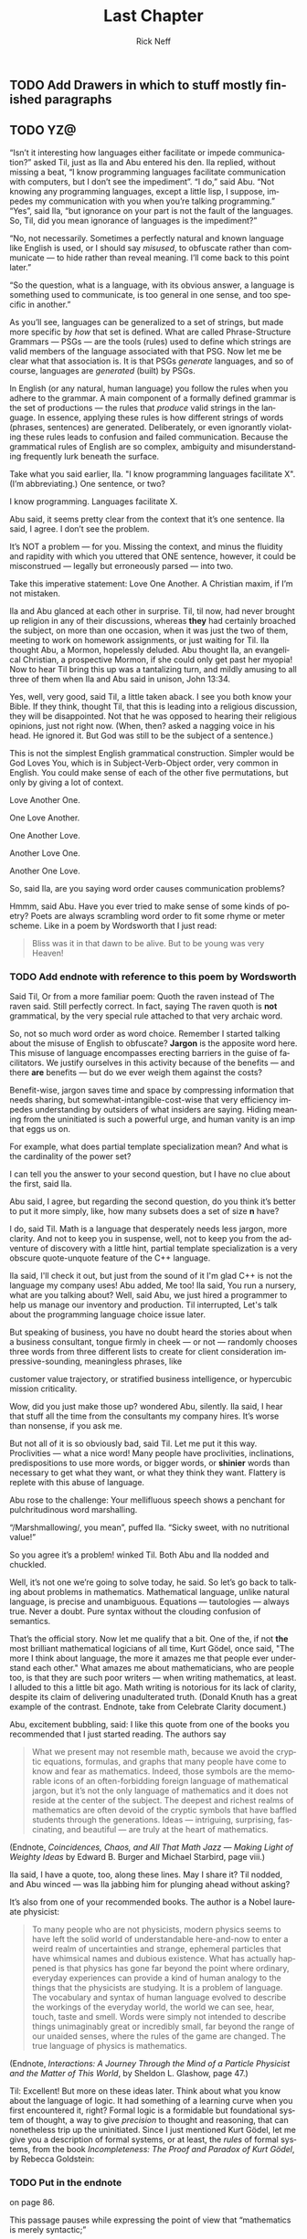 #+TITLE: Last Chapter
#+AUTHOR: Rick Neff
#+EMAIL: rick.neff@gmail.com
#+LANGUAGE: en
#+OPTIONS: H:4 num:t toc:t \n:nil @:t ::t |:t ^:t *:t TeX:t LaTeX:t
#+STARTUP: showeverything entitiespretty

** TODO Add Drawers in which to stuff mostly finished paragraphs
** TODO YZ@

  \ldquo{}Isn\rsquo{}t it interesting how languages either facilitate or impede
  communication?\rdquo asked Til, just as Ila and Abu entered his den. Ila replied,
  without missing a beat, \ldquo{}I know programming languages facilitate communication
  with computers, but I don\rsquo{}t see the impediment\rdquo{}. \ldquo{}I do,\rdquo said Abu. \ldquo{}Not
  knowing any programming languages, except a little lisp, I suppose, impedes my
  communication with you when you\rsquo{}re talking programming.\rdquo \ldquo{}Yes\rdquo, said Ila, \ldquo{}but
  ignorance on your part is not the fault of the languages. So, Til, did you
  mean ignorance of languages is the impediment?\rdquo

  \ldquo{}No, not necessarily. Sometimes a perfectly natural and known language like
  English is used, or I should say /misused/, to obfuscate rather than
  communicate --- to hide rather than reveal meaning. I\rsquo{}ll come back to this
  point later.\rdquo

  \ldquo{}So the question, what is a language, with its obvious answer, a language is
  something used to communicate, is too general in one sense, and too specific
  in another.\rdquo

  As you\rsquo{}ll see, languages can be generalized to a set of strings, but made more
  specific by /how/ that set is defined. What are called Phrase-Structure
  Grammars --- PSGs --- are the tools (rules) used to define which strings are
  valid members of the language associated with that PSG. Now let me be clear
  what that association is. It is that PSGs /generate/ languages, and so of
  course, languages are /generated/ (built) by PSGs.

  In English (or any natural, human language) you follow the rules when you
  adhere to the grammar. A main component of a formally defined grammar is the
  set of productions --- the rules that /produce/ valid strings in the language.
  In essence, applying these rules is how different strings of words (phrases,
  sentences) are generated. Deliberately, or even ignorantly violating these
  rules leads to confusion and failed communication. Because the grammatical
  rules of English are so complex, ambiguity and misunderstanding frequently
  lurk beneath the surface.

  Take what you said earlier, Ila. "I know programming languages facilitate X".
  (I\rsquo{}m abbreviating.) One sentence, or two?

  I know programming. Languages facilitate X.

  Abu said, it seems pretty clear from the context that it\rsquo{}s one sentence. Ila
  said, I agree. I don\rsquo{}t see the problem.

  It\rsquo{}s NOT a problem --- for you. Missing the context, and minus the fluidity
  and rapidity with which you uttered that ONE sentence, however, it could be
  misconstrued --- legally but erroneously parsed --- into two.

  Take this imperative statement: Love One Another. A Christian maxim, if I\rsquo{}m
  not mistaken.

  Ila and Abu glanced at each other in surprise. Til, til now, had never brought
  up religion in any of their discussions, whereas *they* had certainly broached
  the subject, on more than one occasion, when it was just the two of them,
  meeting to work on homework assignments, or just waiting for Til. Ila thought
  Abu, a Mormon, hopelessly deluded. Abu thought Ila, an evangelical Christian,
  a prospective Mormon, if she could only get past her myopia! Now to hear Til
  bring this up was a tantalizing turn, and mildly amusing to all three of them
  when Ila and Abu said in unison, John 13:34.

  Yes, well, very good, said Til, a little taken aback. I see you both know your
  Bible. If they think, thought Til, that this is leading into a religious
  discussion, they will be disappointed. Not that he was opposed to hearing
  their religious opinions, just not right now. (When, then? asked a nagging
  voice in his head. He ignored it. But God was still to be the subject of a
  sentence.)

  This is not the simplest English grammatical construction. Simpler would be
  God Loves You, which is in Subject-Verb-Object order, very common in English.
  You could make sense of each of the other five permutations, but only by
  giving a lot of context.

  Love Another One. 

  One Love Another.

  One Another Love.

  Another Love One.

  Another One Love.

  So, said Ila, are you saying word order causes communication problems?

  Hmmm, said Abu. Have you ever tried to make sense of some kinds of poetry?
  Poets are always scrambling word order to fit some rhyme or meter scheme.
  Like in a poem by Wordsworth that I just read:

#+BEGIN_QUOTE
  Bliss was it in that dawn to be alive.
  But to be young was very Heaven!
#+END_QUOTE

*** TODO Add endnote with reference to this poem by Wordsworth

  Said Til, Or from a more familiar poem: Quoth the raven instead of The raven
  said. Still perfectly correct. In fact, saying The raven quoth is *not*
  grammatical, by the very special rule attached to that very archaic word.

  So, not so much word order as word choice. Remember I started talking about
  the misuse of English to obfuscate? *Jargon* is the apposite word here. This
  misuse of language encompasses erecting barriers in the guise of facilitators.
  We justify ourselves in this activity because of the benefits --- and there
  *are* benefits --- but do we ever weigh them against the costs?

  Benefit-wise, jargon saves time and space by compressing information that
  needs sharing, but somewhat-intangible-cost-wise that very efficiency impedes
  understanding by outsiders of what insiders are saying. Hiding meaning from
  the uninitiated is such a powerful urge, and human vanity is an imp that eggs
  us on.

  For example, what does partial template specialization mean? And what is the
  cardinality of the power set?

  I can tell you the answer to your second question, but I have no clue about
  the first, said Ila.

  Abu said, I agree, but regarding the second question, do you think it\rsquo{}s better
  to put it more simply, like, how many subsets does a set of size *n* have?

  I do, said Til. Math is a language that desperately needs less jargon, more
  clarity. And not to keep you in suspense, well, not to keep you from the
  adventure of discovery with a little hint, partial template specialization is
  a very obscure quote-unquote feature of the C++ language.

  Ila said, I'll check it out, but just from the sound of it I'm glad C++ is not
  the language my company uses! Abu added, Me too! Ila said, You run a nursery,
  what are you talking about? Well, said Abu, we just hired a programmer to help
  us manage our inventory and production. Til interrupted, Let's talk about the
  programming language choice issue later.

  But speaking of business, you have no doubt heard the stories about when a
  business consultant, tongue firmly in cheek --- or not --- randomly chooses
  three words from three different lists to create for client consideration
  impressive-sounding, meaningless phrases, like

  customer value trajectory, or stratified business intelligence, or hypercubic
  mission criticality.

  Wow, did you just make those up? wondered Abu, silently. Ila said, I hear that
  stuff all the time from the consultants my company hires. It\rsquo{}s worse than
  nonsense, if you ask me.

  But not all of it is so obviously bad, said Til. Let me put it this way.
  Proclivities --- what a nice word! Many people have proclivities,
  inclinations, predispositions to use more words, or bigger words, or *shinier*
  words than necessary to get what they want, or what they think they want.
  Flattery is replete with this abuse of language.

  Abu rose to the challenge: Your mellifluous speech shows a penchant for
  pulchritudinous word marshalling.

  \ldquo{}/Marshmallowing/, you mean\rdquo, puffed Ila. \ldquo{}Sicky sweet, with no nutritional
  value!\rdquo

  So you agree it\rsquo{}s a problem! winked Til. Both Abu and Ila nodded and chuckled.

  Well, it\rsquo{}s not one we\rsquo{}re going to solve today, he said. So let\rsquo{}s go back to
  talking about problems in mathematics. Mathematical language, unlike natural
  language, is precise and unambiguous. Equations --- tautologies --- always
  true. Never a doubt. Pure syntax without the clouding confusion of semantics.

  That\rsquo{}s the official story. Now let me qualify that a bit. One of the, if not
  *the* most brilliant mathematical logicians of all time, Kurt G\ouml{}del, once
  said, "The more I think about language, the more it amazes me that people ever
  understand each other." What amazes me about mathematicians, who are people
  too, is that they are such poor writers --- when writing mathematics, at
  least. I alluded to this a little bit ago. Math writing is notorious for its
  lack of clarity, despite its claim of delivering unadulterated truth. (Donald
  Knuth has a great example of the contrast. Endnote, take from Celebrate
  Clarity document.)

  Abu, excitement bubbling, said: I like this quote from one of the books you
  recommended that I just started reading. The authors say

#+BEGIN_QUOTE
  What we present may not resemble math, because we avoid the cryptic equations,
  formulas, and graphs that many people have come to know and fear as
  mathematics. Indeed, those symbols are the memorable icons of an
  often-forbidding foreign language of mathematical jargon, but it\rsquo{}s not the
  only language of mathematics and it does not reside at the center of the
  subject. The deepest and richest realms of mathematics are often devoid of the
  cryptic symbols that have baffled students through the generations. Ideas ---
  intriguing, surprising, fascinating, and beautiful --- are truly at the heart
  of mathematics.
#+END_QUOTE

   (Endnote, /Coincidences, Chaos, and All That Math Jazz --- Making Light of
   Weighty Ideas/ by Edward B. Burger and Michael Starbird, page viii.)

  Ila said, I have a quote, too, along these lines. May I share it? Til nodded,
  and Abu winced --- was Ila jabbing him for plunging ahead without asking?

  It\rsquo{}s also from one of your recommended books. The author is a Nobel laureate
  physicist:

#+BEGIN_QUOTE
  To many people who are not physicists, modern physics seems to have left the
  solid world of understandable here-and-now to enter a weird realm of
  uncertainties and strange, ephemeral particles that have whimsical names and
  dubious existence. What has actually happened is that physics has gone far
  beyond the point where ordinary, everyday experiences can provide a kind of
  human analogy to the things that the physicists are studying. It is a problem
  of language. The vocabulary and syntax of human language evolved to describe
  the workings of the everyday world, the world we can see, hear, touch, taste
  and smell. Words were simply not intended to describe things unimaginably
  great or incredibly small, far beyond the range of our unaided senses, where
  the rules of the game are changed. The true language of physics is
  mathematics.
#+END_QUOTE

  (Endnote, /Interactions: A Journey Through the Mind of a Particle Physicist
  and the Matter of This World/, by Sheldon L. Glashow, page 47.)

  Til: Excellent! But more on these ideas later. Think about what you know about
  the language of logic. It had something of a learning curve when you first
  encountered it, right? Formal logic is a formidable but foundational system of
  thought, a way to give /precision/ to thought and reasoning, that can
  nonetheless trip up the uninitiated. Since I just mentioned Kurt G\ouml{}del, let me
  give you a description of formal systems, or at least, the /rules/ of formal
  systems, from the book /Incompleteness: The Proof and Paradox of Kurt G\ouml{}del/,
  by Rebecca Goldstein:

*** TODO Put in the endnote
     on page 86.

  This passage pauses while expressing the point of view that \ldquo{}mathematics is
  merely syntactic;\rdquo

#+BEGIN_QUOTE
  its truth derives from the rules of formal systems, which are of three basic
  sorts: the rules that specify what the symbols of the system are (its
  \ldquo{}alphabet\rdquo); the rules that specify how the symbols can be put together into
  what are called well-formed formulas, standardly abbreviated \ldquo{}wff,\rdquo and
  pronounced \ldquo{}woof\rdquo; and the rules of inference that specify which wffs can be
  derived from which.
#+END_QUOTE

** TODO Have Abu and/or Ila interject some comment here.
   Relate wffs to what they have seen before. And what they will see hereafter.
** TODO Talk about another problem of language
   Til: We don\rsquo{}t stop to consider this very often, but another problem (bug?
   feature?) of language is the problem of linearity --- or sequentiality ---
   words must be written out or spoken and then read or heard in sequence, over
   time, instead of just apprehended \ldquo{}all at once\rdquo --- /in toto/. What would our
   communication be like if we could do that?

  Abu and Ila seemed deep in thought, grappling with that idea, which Til was
  happy about, but knew that they didn\rsquo{}t have time to discuss it --- not today.
  Rather reluctantly, he interrupted their reverie and said, While obviously
  mathematical in nature, indeed, *discrete* mathematical, let\rsquo{}s narrow our
  problems focus to problems in computer science.

  Computer scientists, especially those into theoretical computer science, like
  to cast problems into the common mold of languages. They do this for technical
  reasons, more thoroughly delved into in a course on computational theory. But
  here is a simple, favorite example: Is 23 prime? This is a decision problem
  whose answer is yes, easily verified by simply trying to divide 23 by 2 and 3,
  and failing on both counts, of course. This decision could *also* be made by
  sequentially searching for and finding the string "23" in the set of strings
  ["2" "3" "5" "7" "11" "13" "17" "19 "23" ...].

** TODO Interject an Exercise
   Why do we not need to also do trial division of 23 by 5, 7, 11, etc., to
   clinch its primeness?

#+BEGIN_SRC emacs-lisp
  (format "%S" (number-to-string 23))
#+END_SRC

#+RESULTS:
: "23"

#+BEGIN_SRC emacs-lisp :results raw
  (format "%S" (member (number-to-string 23)
                       (map 'list 'number-to-string [2 3 5 7 11 13 17 19 23])))
#+END_SRC

#+RESULTS:
("23")

  This set of strings is a language, and if you allow that the \ldquo{}...\rdquo stands for
  an infinity of bigger and bigger strings of this rather well-known kind, it is
  the language of PRIMES. It is given the name PRIMES, at any rate. So, does
  PRIMES contain the string "23232323232323232323"? is another way to ask, is
  23232323232323232323 prime? The answer is no --- it\rsquo{}s a composite number with
  seven prime factors --- including 23 --- but the computational solution to
  that set membership determination problem is significantly harder than the one
  for 23. It\rsquo{}s not done by simply searching in a static list. While many lists
  of primes exist, no one creates lists with every prime in it up to some huge
  limit. True, programs exist that can do that, using some variation of the
  classic Sieve of Eratosthenes, which goes *way* back, showing how old this
  problem is. But the point is, to solve a language membership problem you need
  computational strategies and tactics and resources. Simply put, we can /model
  computation/ most generally in terms of machinery that can input a string, and
  output a \ldquo{}yes\rdquo or a \ldquo{}no\rdquo --- \ldquo{}in the language\rdquo, or \ldquo{}not\rdquo.

*** TODO Add endnote on Sieve of Eratosthenes (see below)

  Ila said, But not every problem has a yes-or-no answer, and Abu agreed,
  offering "Like sorting, which I understand to be a typical problem for
  computers."

  Ah, my young friends, Til chuckled. It so happens you are right, but computer
  scientists are clever people, and they have figured out a way to model a very
  large number of problems *as* decision problems, or as a series of decision
  problems. Your very example of sorting, Abu, is one of the easiest.

  How so?, said Abu, exchanging a puzzled look with Ila.

  Look at a simple example. Sorting =(13 2 26)= in ascending order is a matter
  of answering three yes-or-no questions: is 13 less than 2 (no, so swap them),
  is 2 less than 26 (yes, so don\rsquo{}t swap them), and, is 13 less than 26 (yes, so
  leave them where they are as well). The result: =(2 13 26)=.

#+BEGIN_SRC emacs-lisp :results raw
  (let* ((unsorted '(13 2 26))
         (a (nth 0 unsorted))
         (b (nth 1 unsorted))
         (c (nth 2 unsorted)))
    (if (< a b)
        (if (< a c)
            (if (< b c)
                (list a b c)
              (list a c b))
          (list c a b))
      (if (< b c)
          (if (< a c)
              (list b a c)
            (list b c a))
        (list c b a))))
#+END_SRC

#+RESULTS:
(2 13 26)

  Ila was still puzzled. "How does that relate to a set membership decision problem?"
  Abu grinned his big, I think I know grin, and said: Let me try to answer that.
  Til said, Go ahead! as Ila clenched her teeth. She thought she knew how now too.

  In the realm of numbers, I can take the /language/ 

  ["1" "2" "3" "4" "5" "6" \dots]

  and split it up into subsets like so:

  Less-than-2: ["1"]

  Less-than-3: ["1" "2"]

  Less-than-4: ["1" "2" "3"]

  and so on, as many as I like. Then for the question, is a < b, just ask is a
  in the subset Less-than-b?

  Ila frowned. But isn\rsquo{}t that a way, way inefficient way to compare two numbers?
  Til said, Yes, it is, but if we\rsquo{}re not concerned with efficiency, that
  approach certainly works.

  But consider a big advantage of treating numbers as strings of digits. As you
  know, when the numbers get big we need special procedures if we want to do
  arithmetic with them. Let\rsquo{}s lump the relational operations with the arithmetic
  ones, and ask, how would one answer a simple =a < b= question, given:

#+BEGIN_SRC emacs-lisp :results silent
  (setq a-as-string "361070123498760381765950923497698325576139879587987251757151" 
        b-as-string "36107058266725245759262937693558834387849309867353286761847615132153745")
#+END_SRC
 
#+BEGIN_SRC emacs-lisp :results raw
  (< (length a-as-string) (length b-as-string))   
#+END_SRC

#+RESULTS:
t

  That\rsquo{}s easy! b is bigger, because it has more digits, said Ila. Right, said
  Abu. At least, as long as the first dozen digits of b are not zeros! Ila
  nodded agreement. And even if the strings were the same length, a
  digit-by-digit comparison would soon reveal the answer. Abu quickly added, So,
  banning leading zeros in these strings-of-digits, /lexicographical/ ordering
  comes to mind as a convenient way to sort them, one that can answer all
  relative size questions. Am I right?

  Til nodded while Ila thought, Of course you are, smarty pants, then said, But
  why the jargony *lexicographical*? Isn\rsquo{}t there a better word than that?

  Abu said, I don\rsquo{}t remember where I saw that, and no, I don\rsquo{}t know of an
  another, easier way to say what it means. What, technically speaking, *does*
  it mean, Til?

  \ldquo{}You\rsquo{}re about to find out!\rdquo Til said, as he flashed them his mischievous
  smile.

                    -~-~-~-~-~-

*** TODO ZCF 

   In normal usage, a language is something we use to communicate, in speaking
   or writing. In theoretical computer science, a language is no more and no
   less than some subset of a set of all strings over some alphabet. Related
   formal definitions follow:

:VTO:
    An *alphabet* is any non-empty, finite set (typically abbreviated \Sigma).

    Not letters, *symbols* are what the members or elements of a generic
    *alphabet* are called.

    A *string* is a finite *sequence* of *symbols* from a given *alphabet*.

    These are usually written as symbols placed side-by-side without adornments
    of brackets or braces, commas or spaces --- so abab rather than {a, b, a, b}
    or [a b a b]. They are thus like lisp symbols, whose names are lisp strings,
    which are sequences of characters, which are integers. They differ from lisp
    symbols by accommodating more alphabets. For example, 123 is a *string* over
    the alphabet [0 1 2 3 4 5 6 7 8 9] --- in lisp it would be a number.

    The *length* of a *string* is the number of *symbols* contained in the *string*.

    \vert{}w\vert denotes the *length* of w, in another overloading of vertical bars.
    
    The *empty* string is a *string* that has a *length* of zero. (Abbreviated \lambda or \epsilon.)
   
    The process of appending the *symbols* of one string to the end of another
    *string*, in the same order, is called *concatenation*.
:END:

  There is an operation in almost all programming languages to perform string
  concatenation, e.g.:

#+BEGIN_SRC emacs-lisp
  (concat "ABC" "XYZ")
#+END_SRC

#+RESULTS:
: ABCXYZ

:VTO:
  A method of ordering *strings* called *lexicographic ordering* differs from
  so-called *dictionary ordering* in one essential way. The former method sorts
  *strings* /first/ by increasing *length* (so shorter *strings* come before
  longer ones) and /then/ by the predefined (*dictionary*) order of the *symbols*
  as given in association with the *strings*\rsquo *alphabet*.

  In *lexicographical ordering* the *string* =baa= would come before =abab=
  because it is shorter by one symbol.

  In plain old *dictionary ordering* lengths are ignored, so the *string* =abab=
  would come before =baa=, because =a= comes before =b= in the *alphabet*.
  
  Why this length consideration is essential will become clear when the \star
  operation is discussed below.
:END:

:FLESH-OUT:
  - examples of state diagrams as graphs
  - derivations as abstract syntax trees.
  - simple models of finite-state automata (like a 1-bit computer (with two
    states)).
:END:

  To reiterate, a *language* is a subset of a set of *strings*. But which ones?
  That\rsquo{}s where *grammars* come into play.

:VTO:
   A *Phrase-Structure Grammar* (PSG) is a four-tuple:

   G = [N T S P] where

   - N is a set of Nonterminals (also called Variables)
   - T is a set of Terminals (N \cap T = \emptyset)
   - S is the Start Nonterminal (S \in N)
   - P is a finite set of Productions (Rules), each one mapping a Nonterminal to
     a string of Nonterminals and Terminals.
:END:

   To start with something familiar, here is a sample PSG [N T S P] for a (super
   small) subset of the English language:

   N = [SENTENCE NOUN-PHRASE VERB-PHRASE ARTICLE ADJECTIVE NOUN VERB ADVERB]

   S = SENTENCE

   T = [the hungry sleepy cat dog chases runs quickly slowly]

   In the rules for this PSG, note that the vertical bar (\vert) means OR, e.g., the
   NOUN rule produces either =cat= or =dog= (exclusive-OR):

   | P = [ |             |   |                                     |
   |       | SENTENCE    | \rightarrow | NOUN-PHRASE VERB-PHRASE NOUN-PHRASE |
   |       | SENTENCE    | \rightarrow | NOUN-PHRASE VERB-PHRASE             |
   |       | NOUN-PHRASE | \rightarrow | ARTICLE ADJECTIVE NOUN              |
   |       | NOUN-PHRASE | \rightarrow | ARTICLE NOUN                        |
   |       | VERB-PHRASE | \rightarrow | VERB-PHRASE ADVERB                  |
   |       | VERB-PHRASE | \rightarrow | VERB                                |
   |       | ARTICLE     | \rightarrow | the \vert \lambda                             |
   |       | ADJECTIVE   | \rightarrow | hungry \vert sleepy                     |
   |       | NOUN        | \rightarrow | cat \vert dog                           |
   |       | VERB        | \rightarrow | chases \vert runs                       |
   |       | ADVERB      | \rightarrow | slowly \vert quickly                    |
   | ]     |             |   |                                     |

:VTO:
  The process (called *derivation*) of producing a sequence of terminals from
  the Start Nonterminal by replacing Nonterminals one at a time by applying some
  Rule is an iterative process illustrated below with two random components:
:END:
  
  In the following sample PSG-implementing code, productions are represented as
  an alist of symbols. For each alist choice-list, the =car= is the symbol to
  the left of the arrow of a production, and the =cdr= captures the symbols to
  the right of the arrow, abbreviated LHS for left-hand-side, and RHS for
  right-hand-side. The productions alist is reversed and stored as well. Which
  alist (forward or reverse) to use at any step is the first choice that is
  randomly decided. Nonterminals are unbound symbols. Terminals are bound
  symbols whose values are either =t= or a string that differs from the symbol\rsquo{}s
  string name (e.g., =es= abbreviating \ldquo{}empty string\rdquo). Which terminal to use
  when only terminals are options (e.g., in the =ARTICLE=, =ADJECTIVE=, =NOUN=,
  =VERB= and =ADVERB= rules) is the second choice that is randomly decided.

#+BEGIN_SRC emacs-lisp :results silent
  (setq the t es ""
        hungry t sleepy t 
        cat t dog t 
        chases t runs t 
        slowly t quickly t
        productions
        '((SENTENCE NOUN-PHRASE VERB-PHRASE NOUN-PHRASE)
          (SENTENCE NOUN-PHRASE VERB-PHRASE)
          (NOUN-PHRASE ARTICLE ADJECTIVE NOUN)
          (NOUN-PHRASE ARTICLE NOUN)
          (VERB-PHRASE VERB-PHRASE ADVERB)
          (VERB-PHRASE VERB)
          (ARTICLE the es)
          (ADJECTIVE hungry sleepy)
          (NOUN cat dog)
          (VERB chases runs)
          (ADVERB slowly quickly))
        reverse-productions (reverse productions))

  (defun is-terminal (sym)
    (and (symbolp sym) (boundp sym)))

;;; TODO could this be done with a lexical closure for random and random-hw-index?
  (setq random-hw-index -1 random-hw-indices [1 1 0 0 0 1 1 1 1 1 1 1 1 1 1])
  (defun random-hw (ignore) (elt random-hw-indices (incf random-hw-index))) 

  (defun nonterminals-remain (derivation)
    (not (every 'is-terminal derivation)))

  (defun derive (LHS)
    (let* ((rules (if (zerop (random-hw 2)) productions reverse-productions))
           (RHS (cdr (assoc LHS rules))))
      (if (null RHS)
          (list LHS)
        (if (nonterminals-remain RHS)
            RHS
          (list (nth (random-hw (length RHS)) RHS))))))

  (defun transform-terminal (terminal)
    (or (and (boundp terminal)
             (stringp (symbol-value terminal))
             (symbol-value terminal))
        (symbol-name terminal)))

  (defun find-derivation (start-symbol)
    (let ((derivation (list start-symbol)))
      (while (nonterminals-remain derivation)
        (setq derivation (apply 'append (mapcar 'derive derivation))))
      (mapconcat 'transform-terminal derivation " ")))
#+END_SRC 

   The following derivation would result if the sequence of calls to =random=
   returned [1 1 0 0 0 1 1 1 1 1 1 1 1 1 1]:

   | SENTENCE | \rightarrow | NOUN-PHRASE VERB-PHRASE         |
   |          | \rightarrow | ARTICLE NOUN VERB-PHRASE        |
   |          | \rarr | ARTICLE NOUN VERB-PHRASE ADVERB |
   |          | \rarr | ARTICLE NOUN VERB ADVERB        |
   |          | \rightarrow | the NOUN VERB ADVERB            |
   |          | \rightarrow | the dog VERB ADVERB             |
   |          | \rightarrow | the dog runs ADVERB             |
   |          | \rarr | the dog runs quickly            |

#+BEGIN_SRC emacs-lisp
  (find-derivation 'SENTENCE)
#+END_SRC

#+RESULTS:
: the dog runs quickly

   Using the above example as a guide, produce derivations for each of the
   following sentences, and verify it by giving the return sequence of calls to
   =random=.

   :EXERCISE:
    the sleepy cat runs slowly
   :END:

   :EXERCISE:
    the hungry dog runs quickly
   :END:

   :EXERCISE:
    the hungry dog chases the sleepy cat
   :END:

:EXERCISE:
   Combinatorially speaking, how many different sentences can be derived by
   repeated evaluations of =(find-derivation 'SENTENCE)=?
:END:

*** Expanding the Power 

   With this simple grammar is there a derivation for the following sentence?

   =the hungry sleepy dog runs=

   The answer is no. Adjectives do not follow other adjectives with the simple
   rule that ADJECTIVE produces either one terminal adjective (hungry) or the
   other (sleepy). English allows multiple adjectives, but it needs a more
   sophisticated rule, a \ldquo{}loopy\rdquo rule, i.e., a /recursive/ rule:
 
   ADJECTIVE \rightarrow ADJECTIVE ADJECTIVE \vert \lambda

*** More Sophistication Still

  What rules would you need to change or add to generate this sentence?

  =the quick brown fox jumps over the lazy dog=

*** TODO Answer

   ADJECTIVE \rightarrow hungry \vert sleepy \vert quick \vert brown \vert lazy

   PREPOSITION \rightarrow of \vert from \vert by \vert on \vert in \vert over \vert \dots

   PREPOSITIONAL-PHRASE \rightarrow PREPOSITION NOUN-PHRASE

   VERB-PHRASE \rightarrow VERB PREPOSITIONAL-PHRASE

*** Visualize Derivation

    The derivation of a syntactically valid structured phrase from the top down
    can be visualized as the reverse of the process of building, from the bottom
    up, i.e., from leaves to root, a *syntax tree* (AKA a *parse tree*).

    For example, a valid sentence forms the leaves:

:   the hungry dog chases the sleepy cat

    Each terminal is given a parent, and as an alternate representation, each
    parent-child is rendered in tree form as a two-element list. Abbreviating
    ADJECTIVE as ADJ, ADVERB as ADV, ARTICLE as ART, NOUN as N, and VERB as V:

:   ART  ADJ    N    V    ART  ADJ    N
:    |    |     |    |     |    |     |
:   the hungry dog chases the sleepy cat
:
:  ((ART the) (ADJ hungry) (N dog) (V chases) (ART the) (ADJ sleepy) (N cat))

   Continuing on up the tree, we are also building a nested alist (albeit with
   repeated keys). Abbreviating NOUN-PHRASE as NP, and VERB-PHRASE as VP:

:     NOUN-PHRASE VERB-PHRASE NOUN-PHRASE
:      /  |    \     |       /  |    \
:   ART  ADJ    N    V    ART  ADJ    N
:    |    |     |    |     |    |     |
:   the hungry dog chases the sleepy cat
:
:  ((NP (ART the) (ADJ hungry) (N dog)) (VP (V chases)) (NP (ART the) (ADJ sleepy) (N cat)))

   Finishing with SENTENCE (abbrev. S) being the root of the tree, with the list
   form consing S on the front:

:                   SENTENCE
:                  /   |    \
:                 /    |     \
:                /     |      \
:     NOUN-PHRASE VERB-PHRASE NOUN-PHRASE
:      /  |    \     |       /  |    \
:   ART  ADJ    N    V    ART  ADJ    N
:    |    |     |    |     |    |     |
:   the hungry dog chases the sleepy cat
:
:  (S (NP (ART the) (ADJ hungry) (N dog)) (VP (V chases)) (NP (ART the) (ADJ sleepy) (N cat)))

   See http://www.ironcreek.net/phpsyntaxtree/ for help with this process. (To
   use this tool, you must change the list-tree representation into nested
   vectors, rendering the phrase into what they call labelled bracket notation.)

#+BEGIN_SRC emacs-lisp
  (setq parsed [S [NP [ART the] [ADJ hungry] [N dog]] [VP [V
        chases]] [NP [ART the] [ADJ sleepy] [N cat]]])
  (kill-new (format "%s" parsed))
#+END_SRC

[[file:simple-phrase.png][Visualize the hungry dog chasing the sleepy cat]]

:EXERCISE:
   Using the syntax-tree tool, build a parse tree for =the quick brown fox jumps
   over the lazy dog=.

:ANSWER:
#+BEGIN_SRC emacs-lisp
  (setq parsed [S [NP [ART the] [ADJ [ADJ quick] [ADJ brown]] [N
        fox]] [VP [V jumps] [PP [P over] [NP [ART the] [ADJ lazy]
        [N dog]]]]])
  (kill-new (format "%s" parsed))
#+END_SRC
:END:
:END:

   Build parse trees for the valid phrases:

     :EXERCISE:
     the cat runs
     :END:

     :EXERCISE:
     the cat chases the hungry dog
     :END:

     :EXERCISE:
     the dog chases quickly quickly quickly
     :END:

     :EXERCISE:
     the sleepy dog chases the sleepy cat
     :END:

*** TODO A Grammar for Well-formed S-expressions

  The basis for this grammar is a /skeleton/ for matching opening and closing
  parentheses, which has a recursive rule for enclosing in parentheses, and one
  for expanding the length of the string (plus a third for terminating the
  recursion):

  1. SKEL \rarr OP SKEL CP
  2. SKEL \rarr SKEL SKEL
  3. SKEL \rarr \lambda
  4. OP \rarr (
  5. CP \rarr )

  | SKEL | \rarr | SKEL SKEL             |
  |      | \rarr | OP SKEL CP SKEL       |
  |      | \rarr | OP OP SKEL CP CP SKEL |
  |      | \rarr | OP OP \lambda CP CP SKEL    |
  |      | \rarr | OP OP \lambda CP CP \lambda       |
  |      | \rarr | ( OP \lambda CP CP \lambda        |
  |      | \rarr | ( ( \lambda CP CP \lambda         |
  |      | \rarr | ( ( \lambda ) CP \lambda          |
  |      | \rarr | ( ( \lambda ) ) \lambda           |
  |      | \rarr | ( ( ) )               |

  But now a simple binary choice between forward and reverse productions fails,
  because of the /three/ possible expansions for SKEL.

#+BEGIN_SRC emacs-lisp :results silent
  (setq es "" open "(" close ")"
        productions
        '((SKEL OP SKEL CP)
          (SKEL es)
          (OP open)
          (CP close))
        reverse-productions (reverse productions))
#+END_SRC

#+BEGIN_SRC emacs-lisp
  (problem find-derivation 'SKEL) 
#+END_SRC

#+RESULTS:

* TODO Save a Harder Challenge for DM2

  Go back to the original Grammar.

  Replace these three rules:

  ADJECTIVE \rightarrow Buffalo

  NOUN \rightarrow buffalo

  VERB \rightarrow buffalo

  With these new rules, is there a derivation for this "sentence"?!

** This is a sentence?!
   Buffalo buffalo Buffalo buffalo buffalo buffalo Buffalo buffalo

*** Meaning Explained
  (The) Buffalo buffalo (that) Buffalo buffalo (often) buffalo (in turn) buffalo
  (other) Buffalo buffalo.

* TODO Save Fancy Nouns for DM2

  Fancy nouns are *nested* nouns, for example "the fresh brownies that the
  little rascals without permission devoured" --- which could be rephrased as
  "the little rascals without permission devoured the fresh brownies, and it\rsquo{}s
  these brownies I want to focus on."

  So, a nested noun is a nested noun followed by a relative pronoun (e.g.,
  /that/) followed by a verb followed by a nested noun,

  OR,

  it\rsquo{}s a nested noun followed by a relative pronoun followed by a nested noun
  followed by a verb,

  OR,

  it\rsquo{}s a nested noun followed by a preposition followed by a nested noun,

  OR,

  it\rsquo{}s just an article followed by any number of adjectives followed by a plain
  old (non-nested) noun!

* Nested Nouns
 
  NESTED-NOUN \rightarrow NESTED-NOUN RELATIVE-PRONOUN VERB NESTED-NOUN

  NESTED-NOUN \rightarrow NESTED-NOUN RELATIVE-PRONOUN NESTED-NOUN VERB

  NESTED-NOUN \rightarrow PREPOSITION NESTED-NOUN

  NESTED-NOUN \rightarrow ARTICLE NOUN-PHRASE

  NOUN-PHRASE \rightarrow ADJECTIVE NOUN-PHRASE

  NOUN-PHRASE \rightarrow NESTED-NOUN

  NOUN-PHRASE \rightarrow NOUN
 
  ARTICLE \rightarrow a \vert an \vert the \vert \lambda

  RELATIVE-PRONOUN \rightarrow that \vert \lambda

  PREPOSITION \rightarrow of \vert from \vert by \vert \dots

** Now It\rsquo{}s Possible

   Let NN = NESTED-NOUN, RP = RELATIVE-PRONOUN, es = \lambda (the empty string).

#+BEGIN_SRC emacs-lisp
  (setq parsed [S [NP [NN [NN [ART es] [NP [ADJ Buffalo] [NP [N
        buffalo]]]] [RP es] [NN [NP [ADJ Buffalo] [NP [N buffalo]]]][V
        buffalo]]] [VP [V buffalo]] [NP [ADJ Buffalo] [NP [N buffalo]]]])

  (kill-new (format "%s" parsed))
#+END_SRC

*** What is the Context?

  The grammar for English was long thought to be \ldquo{}Context Free\rdquo. (Endnote for
  article [[https://www.jstor.org/stable/4178381][English Is Not a Context-Free Language]], James Higginbotham, Linguistic Inquiry
  Vol. 15, No. 2 (Spring, 1984), pp. 225-234)

  The simple subset-of-English grammar is Context Free. By way of contrast,
  here\rsquo{}s an example of two productions in a NON-Context-Free grammar:

  aAc \rightarrow aabc

  aAd \rightarrow abad

  Note that A\rsquo{}s expansion is different when it\rsquo{}s surrounded by a and c than when
  it\rsquo{}s surrounded by a and d. That means A\rsquo{}s expansion has context
  \ldquo{}sensitivity\rdquo. A Grammar/Language with this feature is called
  *Context-Sensitive*.

*** Regular Languages

  Moving down to the simplest type, a language is *Regular* if it can be
  assembled from its alphabet using the so-called /regular operations/ --- \cup
  (union), \circ (concatenation), and \star (star Endnote Kleene-star). How these work
  can be crudely illustrated using a type of graph (or /pseudograph/, as loops
  are allowed) that could be taken for a \ldquo{}weighted\rdquo (actually just link-labeled)
  *directed* graph.

  Union: 0 \cup 1 --- we make a node with a link to another node for each
  /disjunct/ (0 or 1) --- so either path may be taken from the leftmost node.

:      ()
:     ^
:   0/
: ()
:   1\
:     v
:     ()

  Concatenation: 0 \circ 1 (or just 01) --- we make a starting node and two other
  nodes (one for each symbol) and a link for each /conjunct/ (0 and 1) /in
  sequence/:

: ()--0-->()--1-->()

  Star: 0^{\star} --- we make a node with a loop-link labeled with the symbol being
  \ldquo{}starred\rdquo.

:      0
:    /   \
:    \   /
:     v /
:     ( )

  How these separate operations compose into one graph can get somewhat
  complicated, but the most important rule is:

  /Every node must have an outgoing link for each symbol in the alphabet./

  A complicating feature of these operators is that they can be applied to more
  than just one symbol, e.g., (0 \cup 1)^{\star}, which means any number of
  repetitions (including zero) of a 0 or a 1, mixed and matched arbitrarily,
  which --- take this on faith if necessary --- eventually yields all possible
  strings over the alphabet [0 1] (AKA *bitstrings*).

  Mitigating some of the complexity, nodes can be split or merged (shared) and
  thus yield a simpler graph modeling the same language. For example:

:      0              1
:    /   \          /   \
:    \   /          \   /
:     v /            v /
:     ( )----1------>( )
:      ^              |
:      |_____0________|

  This graph models the language of all bitstrings that end in 1, or as the
  regular language described thus:

  (0 \cup 1)^{\star}1

  The node corresponding to the \star has been split in two, one loop labeled 0 and
  the other labeled 1, while the link for the 0 in the \cup is shared with the
  loop-link for the \star. Tracing different paths starting from the leftmost node
  and ending at the rightmost node, traversing links more than once being
  allowed, it is possible to generate the entire language --- every bitstring
  that ends in 1. The method is to concatenate onto a growing string (initially
  empty) a 0 as a link labeled 0 is traversed, and a 1 as a link labeled 1 is
  traversed. So, labeling the two nodes L and R, the path L-R yields 1, the path
  L-R-L-R yields 101, the path L-R-L-L-R-R yields 10011, and so forth.

  Regular grammars generate regular languages, and so are amenable to this kind
  of graph modeling. In this representation of grammar as graph, nodes
  correspond to the Nonterminals, and links between nodes are the terminals,
  similar to how links and nodes worked in the above examples. But now let\rsquo{}s
  shift our focus and change the way we traverse these graphs. Instead of
  tracing paths to see what strings can be generated, we present some string to
  the graph and ask the *string* to try to trace its way through the graph.

  In so doing, we turn our graphs into machines, called *state machines*
  (Endnote: or *finite-state machines* or *finite-state automata* (*automaton*
  singular)). The static picture of the graph is called a *state diagram*,
  (Endnote: or *state-transition diagram*) the nodes are called states and the
  links are called transitions. So let\rsquo{}s revisit what happens with these
  machines from our new point of view, as we take on the persona of the machine
  (not the string, implied at the end of the previous paragraph to be the
  focus).

  By convention, the start node or state (corresponding to the grammar\rsquo{}s Start
  symbol) is the node named =S= or with some symbol followed by one or more
  trailing 0s (e.g., s0, s00, etc.). (Endnote: More conventionally, the start
  state is identified by an incoming arrow pointing to it (but coming from
  nowhere). Or, in another form of ornamentation, a triangle pointing to it is
  sometimes used to mark the start state.)

: -->(s0)

  When we (the machine) are \ldquo{}turned on\rdquo we come up \ldquo{}in\rdquo our start state. We then
  start reading symbols, one by one, from our \ldquo{}input\rdquo --- the string being
  presented for our consideration --- and we move to other states according as
  the current symbol directs us to make one transition or another (the one
  labeled with that symbol). We do two things when making a transition:

  1. Update our current state to be the one at the other end of the transition
     link.
  2. \ldquo{}Consume\rdquo our currently read symbol and turn our attention to the next
     symbol in the input.

  Sample state transition on a 0.

: (s1)---0--->(s2)
 
  Sample state transition on both 0 and 1 inputs. This is shorthand notation for
  two transitions, one for 0 and the other for 1.

: (s1)---0,1--->(s2)
 
  A double circle identifies an \ldquo{}accept\rdquo state. There can be more than one of
  these.

: ((s4))

  Shedding our machine persona, we look at it once again as an actor, or an
  agent making decisions. Accept states serve as language membership detectors.
  If a candidate input string is exhausted (entirely consumed by the transitions
  from state to state) at the exact time an accept state is reached, the string
  is accepted as part of the language. A string exhausted in a non-accepting
  state is rejected --- it is NOT part of the language. If a machine accepts *all*
  strings that belong to a specific language, and rejects *all* those that do NOT
  belong to the language, then the machine is said to \ldquo{}recognize\rdquo the language.

  For example, the machine below recognizes the language [01 011 0111]:
 
: (S)--0-->(A)--1-->((B))--1-->((C))--1-->((D))

  More correctly (remembering our important rule above) (Endnote: this rule must
  be adhered to for the machine to be a valid *deterministic* finite automaton
  (DFA). The rule can be relaxed when we turn to the related *nondeterministic*
  finite automata (NFA).), there should be transitions on each input character
  out of each state, thus:

: (S)--0-->(A)--1-->((B))--1-->((C))--1-->((D))
:  |        |         |          |          |
:  \1       |0        |0         |0         /0,1
:   \       |         |          |         /
:    +------+---------+----------+--------+
:                     |
:                     v
:                    (R)
:                    ^ \
:                   /   \
:                   \0,1/
:                    ---

   This machine realizes the 7-rule PSG below (only P is given, the other three
   components are inferable):

   1. S \rarr 0A
   2. A \rarr 1B
   3. B \rarr 1C
   4. B \rarr \lambda
   5. C \rarr 1D
   6. C \rarr \lambda
   7. D \rarr \lambda

   Recursive rules create loops, just like the \star operation. For example, the
   rule:

   A \rarr 0A

   yields

:      0
:    /   \
:    \   /
:     v /
:    (A)

   At node A, leave on a 0 and go back to A, as if the 0 in the rule were pulled
   to the left to label the arrow, and the A on the right were moved over and
   merged with the A on the left.

   For another example, the grammar:

   1. S \rarr 1A
   2. A \rarr 0A
   3. A \rarr 1A
   4. A \rarr \lambda

   is represented thus:

:          0,1
:         /   \
:         \   /
:          v /
: (S)--1-->((A))

  This is almost like the (0 \cup 1)^{\star}1 machine, except it recognizes all
  bitstrings that /start/ with 1: 1(0 \cup 1)^{\star}

:EXERCISE:
  Add a state and the necessary transitions to make this a valid state machine.
:END:

:EXERCISE:
  Compare/contrast this machine with the one for (0 \cup 1)^{\star}1 shown above. 
:END:

***** A 4-State Example

    This machine recognizes the language of all bitstrings whose
    /second-to-last/ bit is a 0:

:    1
:  /   \
:  \   /
:   v /
:  (s0)---0--->(s1)
:    ^         ^/|
:    |        // |
:    |       //  |
:    |      //   |
:    1     01    0
:    |    //     |
:    |   //      | 
:    |  //       |
:    | //        |
:    |/v         v 
: ((s3))<--1--((s2))
:               ^ \
:              /   \
:              \   /
:                0

:EXERCISE:
  The three-production grammar

  1. S \rarr A1
  2. A \rarr A0
  3. A \rarr \lambda
  
  generates the simple language consisting of any number of 0\rsquo{}s (including zero
  0\rsquo{}s) followed by a single 1.

  Build a simple two-state machine to model it. 

  :ANSWER:
:     _0_
:    /   \
:    \   /
:     v /
:     (S)---1--->((F))
  :END:
:END:

:EXERCISE:
  The following machine recognizes which language?

:   0
: /   \
: \   /
:  v /
:  (S)
:  ^ \
: /   \
: \   /
:   1

  :ANSWER:
  The empty language \emptyset. With no accept states, no string can be accepted --- all
  are rejected.
  :END:
:END:

*** DONE Draw state diagram for this simple 1-bit computer
    CLOSED: [2017-05-13 Sat 13:27]
     The language recognizers we have been examining are not the only
     interpretation we can give these kinds of state machines. You may have seen
     others in a course on digital logic and circuits. Here follows one of the
     simplest possible examples.

     Consider a 1-bit computer controlling some lights in a room equipped with
     motion sensors. The lights are either off or on. The state of the lights
     can thus be remembered with just 1 bit of memory --- 0 for off and 1 for
     on. The lights are controlled --- toggled on and off --- based on motion
     (or lack thereof) detected by the motion sensors, which are also connected
     to a timer.

     The lights are initially off, so the computer starts in the OFF state. In
     this state, only the MOTION input causes it to move to the ON state, which
     causes the lights to go on. In the ON state, a MOTION input causes it to
     remain in the ON state (the lights stay on), and also resets the no-motion
     timer. With the timer reset, after a certain time elapses (with no further
     MOTION inputs) the input NO-MOTION is triggered. This input causes it to
     move to the OFF state, which turns the lights off.

:  /\         /\
: NO \       / MO 
:  \ /       \ /
:   v         v
: (OFF)--MO->(ON)
:   ^         |
:   |         |
:   +----NO---+

** TODO Save for DM2 this more detailed description/definition
   A language is /regular/ *iff* some /regular expression/ describes it.

   Regular expressions use the so-called regular operations (\cup, \circ, and \star) ---
   (union, concatenation, and star) --- to build regular languages. Here is a
   recursive definition:

  R is a *regular expression* (an *re* for short) if R is any of

  - \emptyset
  - {\lambda}
  - {a} for some a \in \Sigma
  - R_1 \cup R_2, where R_1 and R_2 are *re*\rsquo{}s
  - R_1 \circ R_2, where R_1 and R_2 are *re*\rsquo{}s
  - R^{\star}, where R is an *re*
 
  Some shorthand:

  - a \equiv \{a\}
  - \lambda \equiv \{\lambda\}
  - R^{\plus} \equiv R \circ R^{\star}
  - R^{\star} \equiv R^{\plus} \cup \lambda
  - R^k \equiv R \circ R \circ R \circ \dots \circ R (k times)

  Note: R \circ R is usually written without the \circ, i.e., RR. In this way \circ is
  analogous to the multiplication operator.

** TODO Give some examples of *re*'s
   Like 01^{\star} ; 0(0 \cup 1)^{\star} 

** Forward Exercises

  What language is generated by a given grammar?

  Let V = [S A B] and T = [0 1]. Find the language generated by each grammar

  [V T S P]

  when the set P of productions consists of each of the following:

*** 1

    S \rightarrow AB

    A \rightarrow 01

    B \rightarrow 11

*** 2

    S \rightarrow AB

    S \rightarrow 0A

    A \rightarrow 0

    B \rightarrow 10

*** 3

    S \rightarrow AB

    S \rightarrow AA

    A \rightarrow 0B

    A \rightarrow 01

    B \rightarrow 1

*** 4

    S \rightarrow AA

    S \rightarrow B

    A \rightarrow 00A

    A \rightarrow 00

    B \rightarrow 1B

    B \rightarrow 1

*** 5

    S \rightarrow AB

    A \rightarrow 0A1

    B \rightarrow 1B0

    A \rightarrow \lambda

    B \rightarrow \lambda

#+BEGIN_SRC emacs-lisp :results silent
  (setq es "" a "0" b "1"
        productions
        '((S A B)
          (A a A b)
          (B b B a)
          (A es)
          (B es))
        reverse-productions (reverse productions))
#+END_SRC

#+BEGIN_SRC emacs-lisp
  (find-derivation 'S)
#+END_SRC

#+RESULTS:
: 0 0  1 1 1 1  0 0

** Reverse Exercises

  What grammar generates a given language?


  :EXERCISE:
  Construct a PSG to generate {0^{2n }1 \vert n \ge 0}.
  :END:

  :EXERCISE:
  Construct a PSG to generate {0^{n }1^{2n} \vert n \ge 0}.
  :END:

  :EXERCISE:
  Construct a PSG to generate {0^n 1^m 0^n \vert m \ge 0 and n \ge 0}.
  :END:

*** ILO  

   Noam Chomsky is a linguist who first proposed the hierarchical language
   classification scheme that now bears his name.

**** The Chomsky Hierarchy

: Universal Set of All Languages (the superset of Types 0-3)
:   +------------------------------------------------------+
:   |   Type 0 Recursively Enumerable Languages            |
:   |   +----------------------------------------------+   |
:   |   |    Type 1 Context Sensitive Languages        |   |
:   |   |    +-------------------------------------+   |   |
:   |   |    |   Type 2 Context Free Languages     |   |   |
:   |   |    |   +-----------------------------+   |   |   |
:   |   |    |   |  Type 3 Regular Languages   |   |   |   |
:   |   |    |   |                             |   |   |   |
:   |   |    |   |                             |   |   |   |
:   |   |    |   +-----------------------------+   |   |   |
:   |   |    |                                     |   |   |
:   |   |    +-------------------------------------+   |   |
:   |   |                                              |   |
:   |   +----------------------------------------------+   |
:   |                                                      |
:   +------------------------------------------------------+

**** A Tabular Taxonomy

   The following table maps the notions of language classes with the types of
   grammars that can generate those languages. The restrictions on productions
   distinguish what\rsquo{}s what (where N = Nonterminal, tl = terminal, LHS =
   Left-Hand Side, RHS = Right-Hand Side). 

   | Language Class         | Type | Restrictions on Grammar Productions       |
   |------------------------+------+-------------------------------------------|
   | Recursively Enumerable |    0 | No restrictions                           |
   |                        |      | (length of LHS may exceed length of RHS). |
   |                        |      |                                           |
   | Context Sensitive      |    1 | LHS may have more than one Nonterminal,   |
   |                        |      | but the length of the LHS must be         |
   |                        |      | at most the length of the RHS             |
   |                        |      | (except for S \rarr \lambda productions).           |
   |                        |      |                                           |
   | Context Free           |    2 | Each LHS must have only one Nonterminal.  |
   |                        |      |                                           |
   | Regular                |    3 | Left-linear or Right-linear               |
   |                        |      | (each RHS must be either a tl or \lambda,       |
   |                        |      | or have a single Nonterminal and be       |
   |                        |      | all like Ntl, or all like tlN).           |

**** DONE Redo These Classification Exercises
     CLOSED: [2017-05-17 Wed 16:34]

   In the following exercises you must classify/distinguish the four grammar
   types.

   Let N = [S A B], T = [a b], and G = [N T S P] (P to be given later).

   Determine whether G

   - is a type 0 grammar but not a type 1 grammar, or
   - is a type 1 grammar but not a type 2 grammar, or
   - is a type 2 grammar but not a type 3 grammar, or 
   - is a type 3 grammar,

   when P, the set of productions, is one of the following:

**** 1 

:EXERCISE:
    S \rightarrow 0AB 

    A \rightarrow B1

    B \rightarrow \lambda

:ANSWER:
    2 but not 3. The first production disqualifies it from being 3, being
    neither Left-linear nor Right-linear.
:END:
:END:

**** 2

:EXERCISE:
    S \rightarrow 0A

    A \rightarrow 1B

    B \rightarrow 1

:ANSWER:
    This is a type 3, Right-linear grammar.
:END:
:END:

**** 3

:EXERCISE:
    S \rightarrow AB0

    AB \rightarrow 10
    
    :ANSWER:
    Type 1 but not type 2. Second production violates the Type 2 restriction.
    :END:
:END:

**** 4

:EXERCISE:
    S \rightarrow BAB

    A \rightarrow 0A

    B \rightarrow 01

    :ANSWER:
    2 but not 3. First production is neither Left- nor Right-linear.
    :END:
:END:

**** 5

:EXERCISE:
    S \rightarrow 0A

    0A \rightarrow B

    B \rightarrow 0A

    A \rightarrow 1

    0 but not 1. Second production disqualifies it from being 1.
:END:

**** 6

:EXERCISE:
    S \rightarrow A0

    A \rightarrow 0

    S \rightarrow \lambda

    :ANSWER:
    Type 3, Left-linear.
    :END:
:END:


* )

** TODO Remove this heading once endnotes are in place
  Endnote about Sieve of Eratosthenes (delving deeper into PRIMES):

#+BEGIN_SRC emacs-lisp
  (loop for n from 2 to 97 by 7
        collect (loop for i from 0 below 7
                      collect (+ i n)))
#+END_SRC

  |  2 |  3 |  4 |  5 |  6 |  7 |  8 |
  |  9 | 10 | 11 | 12 | 13 | 14 | 15 |
  | 16 | 17 | 18 | 19 | 20 | 21 | 22 |
  | 23 | 24 | 25 | 26 | 27 | 28 | 29 |
  | 30 | 31 | 32 | 33 | 34 | 35 | 36 |
  | 37 | 38 | 39 | 40 | 41 | 42 | 43 |
  | 44 | 45 | 46 | 47 | 48 | 49 | 50 |
  | 51 | 52 | 53 | 54 | 55 | 56 | 57 |
  | 58 | 59 | 60 | 61 | 62 | 63 | 64 |
  | 65 | 66 | 67 | 68 | 69 | 70 | 71 |
  | 72 | 73 | 74 | 75 | 76 | 77 | 78 |
  | 79 | 80 | 81 | 82 | 83 | 84 | 85 |
  | 86 | 87 | 88 | 89 | 90 | 91 | 92 |
  | 93 | 94 | 95 | 96 | 97 | 98 | 99 |

  We take these integers and manually sieve them --- filtering out all nonprimes
  --- by crossing out every other number (after 2 --- so 4, 6, 8, etc. are
  crossed out), which excludes the multiples of 2, every third number (after 3),
  which drops the multiples of 3, every fifth number (after 5) to filter out the
  multiples of 5, etc. Note that some numbers (e.g., the multiples of 6) get
  crossed out twice --- once for the multiples-of-2 sieving, once for the
  multiples-of-3 sieving --- and this is an acceptable redundancy, as it avoids
  the continual use of a conditional that says only cross a number out if it is
  not already crossed out!

  |    2 |    3 |  +4+ |    5 |  +6+ |    7 |  +8+ |
  |    9 | +10+ |   11 | +12+ |   13 | +14+ |   15 |
  | +16+ |   17 | +18+ |   19 | +20+ |   21 | +22+ |
  |   23 | +24+ |   25 | +26+ |   27 | +28+ |   29 |
  | +30+ |   31 | +32+ |   33 | +34+ |   35 | +36+ |
  |   37 | +38+ |   39 | +40+ |   41 | +42+ |   43 |
  | +44+ |   45 | +46+ |   47 | +48+ |   49 | +50+ |
  |   51 | +52+ |   53 | +54+ |   55 | +56+ |   57 |
  | +58+ |   59 | +60+ |   61 | +62+ |   63 | +64+ |
  |   65 | +66+ |   67 | +68+ |   69 | +70+ |   71 |
  | +72+ |   73 | +74+ |   75 | +76+ |   77 | +78+ |
  |   79 | +80+ |   81 | +82+ |   83 | +84+ |   85 |
  | +86+ |   87 | +88+ |   89 | +90+ |   91 | +92+ |
  |   93 | +94+ |   95 | +96+ |   97 | +98+ |   99 |

  Now cross out the multiples of 3:

  |    2 |    3 |  +4+ |    5 |  +6+ |    7 |  +8+ |
  |  +9+ | +10+ |   11 | +12+ |   13 | +14+ | +15+ |
  | +16+ |   17 | +18+ |   19 | +20+ | +21+ | +22+ |
  |   23 | +24+ |   25 | +26+ | +27+ | +28+ |   29 |
  | +30+ |   31 | +32+ | +33+ | +34+ |   35 | +36+ |
  |   37 | +38+ | +39+ | +40+ |   41 | +42+ |   43 |
  | +44+ | +45+ | +46+ |   47 | +48+ |   49 | +50+ |
  | +51+ | +52+ |   53 | +54+ |   55 | +56+ | +57+ |
  | +58+ |   59 | +60+ |   61 | +62+ | +63+ | +64+ |
  |   65 | +66+ |   67 | +68+ | +69+ | +70+ |   71 |
  | +72+ |   73 | +74+ | +75+ | +76+ |   77 | +78+ |
  |   79 | +80+ | +81+ | +82+ |   83 | +84+ |   85 |
  | +86+ | +87+ | +88+ |   89 | +90+ |   91 | +92+ |
  | +93+ | +94+ |   95 | +96+ |   97 | +98+ | +99+ |

  Now cross out the multiples of 5:

  |    2 |    3 |  +4+ |    5 |  +6+ |    7 |  +8+ |
  |  +9+ | +10+ |   11 | +12+ |   13 | +14+ | +15+ |
  | +16+ |   17 | +18+ |   19 | +20+ | +21+ | +22+ |
  |   23 | +24+ | +25+ | +26+ | +27+ | +28+ |   29 |
  | +30+ |   31 | +32+ | +33+ | +34+ | +35+ | +36+ |
  |   37 | +38+ | +39+ | +40+ |   41 | +42+ |   43 |
  | +44+ | +45+ | +46+ |   47 | +48+ |   49 | +50+ |
  | +51+ | +52+ |   53 | +54+ | +55+ | +56+ | +57+ |
  | +58+ |   59 | +60+ |   61 | +62+ | +63+ | +64+ |
  | +65+ | +66+ |   67 | +68+ | +69+ | +70+ |   71 |
  | +72+ |   73 | +74+ | +75+ | +76+ |   77 | +78+ |
  |   79 | +80+ | +81+ | +82+ |   83 | +84+ | +85+ |
  | +86+ | +87+ | +88+ |   89 | +90+ |   91 | +92+ |
  | +93+ | +94+ | +95+ | +96+ |   97 | +98+ | +99+ |

  Now cross out the three remaining multiples of 7:

  |    2 |    3 |  +4+ |    5 |  +6+ |    7 |  +8+ |
  |  +9+ | +10+ |   11 | +12+ |   13 | +14+ | +15+ |
  | +16+ |   17 | +18+ |   19 | +20+ | +21+ | +22+ |
  |   23 | +24+ | +25+ | +26+ | +27+ | +28+ |   29 |
  | +30+ |   31 | +32+ | +33+ | +34+ | +35+ | +36+ |
  |   37 | +38+ | +39+ | +40+ |   41 | +42+ |   43 |
  | +44+ | +45+ | +46+ |   47 | +48+ | +49+ | +50+ |
  | +51+ | +52+ |   53 | +54+ | +55+ | +56+ | +57+ |
  | +58+ |   59 | +60+ |   61 | +62+ | +63+ | +64+ |
  | +65+ | +66+ |   67 | +68+ | +69+ | +70+ |   71 |
  | +72+ |   73 | +74+ | +75+ | +76+ | +77+ | +78+ |
  |   79 | +80+ | +81+ | +82+ |   83 | +84+ | +85+ |
  | +86+ | +87+ | +88+ |   89 | +90+ | +91+ | +92+ |
  | +93+ | +94+ | +95+ | +96+ |   97 | +98+ | +99+ |

  Now to do with code what we just did manually. We cross out a number by
  negating it (making it negative) and must use a conditional to avoid undoing
  that negation once done.

#+BEGIN_SRC emacs-lisp
  (defun negate-multiple (n m)
    (if (and (/= n m) (zerop (mod n m)))
        (if (< n 0) n (- n))
      n))

  (let* ((all (number-sequence 2 99))
         (all-minus-multiples-of-2
          (mapcar (lambda (n) (negate-multiple n 2))
                  all))
         (all-minus-multiples-of-2-and-3
          (mapcar (lambda (n) (negate-multiple n 3))
                  all-minus-multiples-of-2))
         (all-minus-multiples-of-2-and-3-and-5
          (mapcar (lambda (n) (negate-multiple n 5))
                  all-minus-multiples-of-2-and-3))
         (all-minus-multiples-of-2-and-3-and-5-and-7
          (mapcar (lambda (n) (negate-multiple n 7))
                  all-minus-multiples-of-2-and-3-and-5)))
    (list all-minus-multiples-of-2 all-minus-multiples-of-2-and-3
          all-minus-multiples-of-2-and-3-and-5 all-minus-multiples-of-2-and-3-and-5-and-7
          (remove-if-not 'math-posp all-minus-multiples-of-2-and-3-and-5-and-7)))
#+END_SRC

  | 2 | 3 | -4 | 5 | -6 |  7 | -8 |  9 | -10 | 11 | -12 | 13 | -14 |  15 | -16 | 17 | -18 | 19 | -20 |  21 | -22 | 23 | -24 |  25 | -26 |  27 | -28 | 29 | -30 | 31 | -32 |  33 | -34 |  35 | -36 | 37 | -38 |  39 | -40 | 41 | -42 | 43 | -44 |  45 | -46 | 47 | -48 |  49 | -50 |  51 | -52 | 53 | -54 |  55 | -56 |  57 | -58 | 59 | -60 | 61 | -62 |  63 | -64 |  65 | -66 | 67 | -68 |  69 | -70 | 71 | -72 | 73 | -74 |  75 | -76 |  77 | -78 | 79 | -80 |  81 | -82 | 83 | -84 |  85 | -86 |  87 | -88 | 89 | -90 |  91 | -92 |  93 | -94 |  95 | -96 | 97 | -98 |  99 |
  | 2 | 3 | -4 | 5 | -6 |  7 | -8 | -9 | -10 | 11 | -12 | 13 | -14 | -15 | -16 | 17 | -18 | 19 | -20 | -21 | -22 | 23 | -24 |  25 | -26 | -27 | -28 | 29 | -30 | 31 | -32 | -33 | -34 |  35 | -36 | 37 | -38 | -39 | -40 | 41 | -42 | 43 | -44 | -45 | -46 | 47 | -48 |  49 | -50 | -51 | -52 | 53 | -54 |  55 | -56 | -57 | -58 | 59 | -60 | 61 | -62 | -63 | -64 |  65 | -66 | 67 | -68 | -69 | -70 | 71 | -72 | 73 | -74 | -75 | -76 |  77 | -78 | 79 | -80 | -81 | -82 | 83 | -84 |  85 | -86 | -87 | -88 | 89 | -90 |  91 | -92 | -93 | -94 |  95 | -96 | 97 | -98 | -99 |
  | 2 | 3 | -4 | 5 | -6 |  7 | -8 | -9 | -10 | 11 | -12 | 13 | -14 | -15 | -16 | 17 | -18 | 19 | -20 | -21 | -22 | 23 | -24 | -25 | -26 | -27 | -28 | 29 | -30 | 31 | -32 | -33 | -34 | -35 | -36 | 37 | -38 | -39 | -40 | 41 | -42 | 43 | -44 | -45 | -46 | 47 | -48 |  49 | -50 | -51 | -52 | 53 | -54 | -55 | -56 | -57 | -58 | 59 | -60 | 61 | -62 | -63 | -64 | -65 | -66 | 67 | -68 | -69 | -70 | 71 | -72 | 73 | -74 | -75 | -76 |  77 | -78 | 79 | -80 | -81 | -82 | 83 | -84 | -85 | -86 | -87 | -88 | 89 | -90 |  91 | -92 | -93 | -94 | -95 | -96 | 97 | -98 | -99 |
  | 2 | 3 | -4 | 5 | -6 |  7 | -8 | -9 | -10 | 11 | -12 | 13 | -14 | -15 | -16 | 17 | -18 | 19 | -20 | -21 | -22 | 23 | -24 | -25 | -26 | -27 | -28 | 29 | -30 | 31 | -32 | -33 | -34 | -35 | -36 | 37 | -38 | -39 | -40 | 41 | -42 | 43 | -44 | -45 | -46 | 47 | -48 | -49 | -50 | -51 | -52 | 53 | -54 | -55 | -56 | -57 | -58 | 59 | -60 | 61 | -62 | -63 | -64 | -65 | -66 | 67 | -68 | -69 | -70 | 71 | -72 | 73 | -74 | -75 | -76 | -77 | -78 | 79 | -80 | -81 | -82 | 83 | -84 | -85 | -86 | -87 | -88 | 89 | -90 | -91 | -92 | -93 | -94 | -95 | -96 | 97 | -98 | -99 |
  | 2 | 3 |  5 | 7 | 11 | 13 | 17 | 19 |  23 | 29 |  31 | 37 |  41 |  43 |  47 | 53 |  59 | 61 |  67 |  71 |  73 | 79 |  83 |  89 |  97 |     |     |    |     |    |     |     |     |     |     |    |     |     |     |    |     |    |     |     |     |    |     |     |     |     |     |    |     |     |     |     |     |    |     |    |     |     |     |     |     |    |     |     |     |    |     |    |     |     |     |     |     |    |     |     |     |    |     |     |     |     |     |    |     |     |     |     |     |     |     |    |     |     |

  This final sieve operates stage by stage (recording a copy of each stage for
  later inspection) using a recursive deletion of nonprimes, starting with a
  complete number sequence from 2 to some limit. Not the most efficient sieve,
  but passable.

#+BEGIN_SRC emacs-lisp
  (require 'cl)

  (setq stages nil)

  (defun delete-nonprimes (a)
    (push (copy-sequence a) stages)
    (if (> (length a) 1)
        (delete-if (lambda (n) (zerop (mod n (car a)))) (cdr a)))
    (if (> (length a) 1)
        (delete-nonprimes (cdr a)))
    a)

  (defun sieve-of-Eratosthenes (limit)
    (delete-nonprimes (number-sequence 2 limit))) 
#+END_SRC

#+BEGIN_SRC emacs-lisp
  (sieve-of-Eratosthenes 99) 
#+END_SRC

 | 2 | 3 | 5 | 7 | 11 | 13 | 17 | 19 | 23 | 29 | 31 | 37 | 41 | 43 | 47 | 53 | 59 | 61 | 67 | 71 | 73 | 79 | 83 | 89 | 97 |

#+BEGIN_SRC emacs-lisp
  stages 
#+END_SRC

  | 97 |    |    |    |    |    |    |    |    |    |    |    |    |    |    |    |    |    |    |    |    |    |    |    |    |    |    |    |    |    |    |    |    |    |    |    |    |    |    |    |    |    |    |    |    |    |    |    |    |    |    |    |    |    |    |    |    |    |    |    |    |    |    |    |    |    |    |    |    |    |    |    |    |    |    |    |    |    |    |    |    |    |    |    |    |    |    |    |    |    |    |    |    |    |    |    |    |    |
  | 89 | 97 |    |    |    |    |    |    |    |    |    |    |    |    |    |    |    |    |    |    |    |    |    |    |    |    |    |    |    |    |    |    |    |    |    |    |    |    |    |    |    |    |    |    |    |    |    |    |    |    |    |    |    |    |    |    |    |    |    |    |    |    |    |    |    |    |    |    |    |    |    |    |    |    |    |    |    |    |    |    |    |    |    |    |    |    |    |    |    |    |    |    |    |    |    |    |    |    |
  | 83 | 89 | 97 |    |    |    |    |    |    |    |    |    |    |    |    |    |    |    |    |    |    |    |    |    |    |    |    |    |    |    |    |    |    |    |    |    |    |    |    |    |    |    |    |    |    |    |    |    |    |    |    |    |    |    |    |    |    |    |    |    |    |    |    |    |    |    |    |    |    |    |    |    |    |    |    |    |    |    |    |    |    |    |    |    |    |    |    |    |    |    |    |    |    |    |    |    |    |    |
  | 79 | 83 | 89 | 97 |    |    |    |    |    |    |    |    |    |    |    |    |    |    |    |    |    |    |    |    |    |    |    |    |    |    |    |    |    |    |    |    |    |    |    |    |    |    |    |    |    |    |    |    |    |    |    |    |    |    |    |    |    |    |    |    |    |    |    |    |    |    |    |    |    |    |    |    |    |    |    |    |    |    |    |    |    |    |    |    |    |    |    |    |    |    |    |    |    |    |    |    |    |    |
  | 73 | 79 | 83 | 89 | 97 |    |    |    |    |    |    |    |    |    |    |    |    |    |    |    |    |    |    |    |    |    |    |    |    |    |    |    |    |    |    |    |    |    |    |    |    |    |    |    |    |    |    |    |    |    |    |    |    |    |    |    |    |    |    |    |    |    |    |    |    |    |    |    |    |    |    |    |    |    |    |    |    |    |    |    |    |    |    |    |    |    |    |    |    |    |    |    |    |    |    |    |    |    |
  | 71 | 73 | 79 | 83 | 89 | 97 |    |    |    |    |    |    |    |    |    |    |    |    |    |    |    |    |    |    |    |    |    |    |    |    |    |    |    |    |    |    |    |    |    |    |    |    |    |    |    |    |    |    |    |    |    |    |    |    |    |    |    |    |    |    |    |    |    |    |    |    |    |    |    |    |    |    |    |    |    |    |    |    |    |    |    |    |    |    |    |    |    |    |    |    |    |    |    |    |    |    |    |    |
  | 67 | 71 | 73 | 79 | 83 | 89 | 97 |    |    |    |    |    |    |    |    |    |    |    |    |    |    |    |    |    |    |    |    |    |    |    |    |    |    |    |    |    |    |    |    |    |    |    |    |    |    |    |    |    |    |    |    |    |    |    |    |    |    |    |    |    |    |    |    |    |    |    |    |    |    |    |    |    |    |    |    |    |    |    |    |    |    |    |    |    |    |    |    |    |    |    |    |    |    |    |    |    |    |    |
  | 61 | 67 | 71 | 73 | 79 | 83 | 89 | 97 |    |    |    |    |    |    |    |    |    |    |    |    |    |    |    |    |    |    |    |    |    |    |    |    |    |    |    |    |    |    |    |    |    |    |    |    |    |    |    |    |    |    |    |    |    |    |    |    |    |    |    |    |    |    |    |    |    |    |    |    |    |    |    |    |    |    |    |    |    |    |    |    |    |    |    |    |    |    |    |    |    |    |    |    |    |    |    |    |    |    |
  | 59 | 61 | 67 | 71 | 73 | 79 | 83 | 89 | 97 |    |    |    |    |    |    |    |    |    |    |    |    |    |    |    |    |    |    |    |    |    |    |    |    |    |    |    |    |    |    |    |    |    |    |    |    |    |    |    |    |    |    |    |    |    |    |    |    |    |    |    |    |    |    |    |    |    |    |    |    |    |    |    |    |    |    |    |    |    |    |    |    |    |    |    |    |    |    |    |    |    |    |    |    |    |    |    |    |    |
  | 53 | 59 | 61 | 67 | 71 | 73 | 79 | 83 | 89 | 97 |    |    |    |    |    |    |    |    |    |    |    |    |    |    |    |    |    |    |    |    |    |    |    |    |    |    |    |    |    |    |    |    |    |    |    |    |    |    |    |    |    |    |    |    |    |    |    |    |    |    |    |    |    |    |    |    |    |    |    |    |    |    |    |    |    |    |    |    |    |    |    |    |    |    |    |    |    |    |    |    |    |    |    |    |    |    |    |    |
  | 47 | 53 | 59 | 61 | 67 | 71 | 73 | 79 | 83 | 89 | 97 |    |    |    |    |    |    |    |    |    |    |    |    |    |    |    |    |    |    |    |    |    |    |    |    |    |    |    |    |    |    |    |    |    |    |    |    |    |    |    |    |    |    |    |    |    |    |    |    |    |    |    |    |    |    |    |    |    |    |    |    |    |    |    |    |    |    |    |    |    |    |    |    |    |    |    |    |    |    |    |    |    |    |    |    |    |    |    |
  | 43 | 47 | 53 | 59 | 61 | 67 | 71 | 73 | 79 | 83 | 89 | 97 |    |    |    |    |    |    |    |    |    |    |    |    |    |    |    |    |    |    |    |    |    |    |    |    |    |    |    |    |    |    |    |    |    |    |    |    |    |    |    |    |    |    |    |    |    |    |    |    |    |    |    |    |    |    |    |    |    |    |    |    |    |    |    |    |    |    |    |    |    |    |    |    |    |    |    |    |    |    |    |    |    |    |    |    |    |    |
  | 41 | 43 | 47 | 53 | 59 | 61 | 67 | 71 | 73 | 79 | 83 | 89 | 97 |    |    |    |    |    |    |    |    |    |    |    |    |    |    |    |    |    |    |    |    |    |    |    |    |    |    |    |    |    |    |    |    |    |    |    |    |    |    |    |    |    |    |    |    |    |    |    |    |    |    |    |    |    |    |    |    |    |    |    |    |    |    |    |    |    |    |    |    |    |    |    |    |    |    |    |    |    |    |    |    |    |    |    |    |    |
  | 37 | 41 | 43 | 47 | 53 | 59 | 61 | 67 | 71 | 73 | 79 | 83 | 89 | 97 |    |    |    |    |    |    |    |    |    |    |    |    |    |    |    |    |    |    |    |    |    |    |    |    |    |    |    |    |    |    |    |    |    |    |    |    |    |    |    |    |    |    |    |    |    |    |    |    |    |    |    |    |    |    |    |    |    |    |    |    |    |    |    |    |    |    |    |    |    |    |    |    |    |    |    |    |    |    |    |    |    |    |    |    |
  | 31 | 37 | 41 | 43 | 47 | 53 | 59 | 61 | 67 | 71 | 73 | 79 | 83 | 89 | 97 |    |    |    |    |    |    |    |    |    |    |    |    |    |    |    |    |    |    |    |    |    |    |    |    |    |    |    |    |    |    |    |    |    |    |    |    |    |    |    |    |    |    |    |    |    |    |    |    |    |    |    |    |    |    |    |    |    |    |    |    |    |    |    |    |    |    |    |    |    |    |    |    |    |    |    |    |    |    |    |    |    |    |    |
  | 29 | 31 | 37 | 41 | 43 | 47 | 53 | 59 | 61 | 67 | 71 | 73 | 79 | 83 | 89 | 97 |    |    |    |    |    |    |    |    |    |    |    |    |    |    |    |    |    |    |    |    |    |    |    |    |    |    |    |    |    |    |    |    |    |    |    |    |    |    |    |    |    |    |    |    |    |    |    |    |    |    |    |    |    |    |    |    |    |    |    |    |    |    |    |    |    |    |    |    |    |    |    |    |    |    |    |    |    |    |    |    |    |    |
  | 23 | 29 | 31 | 37 | 41 | 43 | 47 | 53 | 59 | 61 | 67 | 71 | 73 | 79 | 83 | 89 | 97 |    |    |    |    |    |    |    |    |    |    |    |    |    |    |    |    |    |    |    |    |    |    |    |    |    |    |    |    |    |    |    |    |    |    |    |    |    |    |    |    |    |    |    |    |    |    |    |    |    |    |    |    |    |    |    |    |    |    |    |    |    |    |    |    |    |    |    |    |    |    |    |    |    |    |    |    |    |    |    |    |    |
  | 19 | 23 | 29 | 31 | 37 | 41 | 43 | 47 | 53 | 59 | 61 | 67 | 71 | 73 | 79 | 83 | 89 | 97 |    |    |    |    |    |    |    |    |    |    |    |    |    |    |    |    |    |    |    |    |    |    |    |    |    |    |    |    |    |    |    |    |    |    |    |    |    |    |    |    |    |    |    |    |    |    |    |    |    |    |    |    |    |    |    |    |    |    |    |    |    |    |    |    |    |    |    |    |    |    |    |    |    |    |    |    |    |    |    |    |
  | 17 | 19 | 23 | 29 | 31 | 37 | 41 | 43 | 47 | 53 | 59 | 61 | 67 | 71 | 73 | 79 | 83 | 89 | 97 |    |    |    |    |    |    |    |    |    |    |    |    |    |    |    |    |    |    |    |    |    |    |    |    |    |    |    |    |    |    |    |    |    |    |    |    |    |    |    |    |    |    |    |    |    |    |    |    |    |    |    |    |    |    |    |    |    |    |    |    |    |    |    |    |    |    |    |    |    |    |    |    |    |    |    |    |    |    |    |
  | 13 | 17 | 19 | 23 | 29 | 31 | 37 | 41 | 43 | 47 | 53 | 59 | 61 | 67 | 71 | 73 | 79 | 83 | 89 | 97 |    |    |    |    |    |    |    |    |    |    |    |    |    |    |    |    |    |    |    |    |    |    |    |    |    |    |    |    |    |    |    |    |    |    |    |    |    |    |    |    |    |    |    |    |    |    |    |    |    |    |    |    |    |    |    |    |    |    |    |    |    |    |    |    |    |    |    |    |    |    |    |    |    |    |    |    |    |    |
  | 11 | 13 | 17 | 19 | 23 | 29 | 31 | 37 | 41 | 43 | 47 | 53 | 59 | 61 | 67 | 71 | 73 | 79 | 83 | 89 | 97 |    |    |    |    |    |    |    |    |    |    |    |    |    |    |    |    |    |    |    |    |    |    |    |    |    |    |    |    |    |    |    |    |    |    |    |    |    |    |    |    |    |    |    |    |    |    |    |    |    |    |    |    |    |    |    |    |    |    |    |    |    |    |    |    |    |    |    |    |    |    |    |    |    |    |    |    |    |
  |  7 | 11 | 13 | 17 | 19 | 23 | 29 | 31 | 37 | 41 | 43 | 47 | 49 | 53 | 59 | 61 | 67 | 71 | 73 | 77 | 79 | 83 | 89 | 91 | 97 |    |    |    |    |    |    |    |    |    |    |    |    |    |    |    |    |    |    |    |    |    |    |    |    |    |    |    |    |    |    |    |    |    |    |    |    |    |    |    |    |    |    |    |    |    |    |    |    |    |    |    |    |    |    |    |    |    |    |    |    |    |    |    |    |    |    |    |    |    |    |    |    |    |
  |  5 |  7 | 11 | 13 | 17 | 19 | 23 | 25 | 29 | 31 | 35 | 37 | 41 | 43 | 47 | 49 | 53 | 55 | 59 | 61 | 65 | 67 | 71 | 73 | 77 | 79 | 83 | 85 | 89 | 91 | 95 | 97 |    |    |    |    |    |    |    |    |    |    |    |    |    |    |    |    |    |    |    |    |    |    |    |    |    |    |    |    |    |    |    |    |    |    |    |    |    |    |    |    |    |    |    |    |    |    |    |    |    |    |    |    |    |    |    |    |    |    |    |    |    |    |    |    |    |    |
  |  3 |  5 |  7 |  9 | 11 | 13 | 15 | 17 | 19 | 21 | 23 | 25 | 27 | 29 | 31 | 33 | 35 | 37 | 39 | 41 | 43 | 45 | 47 | 49 | 51 | 53 | 55 | 57 | 59 | 61 | 63 | 65 | 67 | 69 | 71 | 73 | 75 | 77 | 79 | 81 | 83 | 85 | 87 | 89 | 91 | 93 | 95 | 97 | 99 |    |    |    |    |    |    |    |    |    |    |    |    |    |    |    |    |    |    |    |    |    |    |    |    |    |    |    |    |    |    |    |    |    |    |    |    |    |    |    |    |    |    |    |    |    |    |    |    |    |
  |  2 |  3 |  4 |  5 |  6 |  7 |  8 |  9 | 10 | 11 | 12 | 13 | 14 | 15 | 16 | 17 | 18 | 19 | 20 | 21 | 22 | 23 | 24 | 25 | 26 | 27 | 28 | 29 | 30 | 31 | 32 | 33 | 34 | 35 | 36 | 37 | 38 | 39 | 40 | 41 | 42 | 43 | 44 | 45 | 46 | 47 | 48 | 49 | 50 | 51 | 52 | 53 | 54 | 55 | 56 | 57 | 58 | 59 | 60 | 61 | 62 | 63 | 64 | 65 | 66 | 67 | 68 | 69 | 70 | 71 | 72 | 73 | 74 | 75 | 76 | 77 | 78 | 79 | 80 | 81 | 82 | 83 | 84 | 85 | 86 | 87 | 88 | 89 | 90 | 91 | 92 | 93 | 94 | 95 | 96 | 97 | 98 | 99 |

  The results if the recording is simply =(push a stages)= shows how the
  destructive delete culls out nonprimes from the same =a= list on every stage:

  | 97 |    |    |    |    |    |    |    |    |    |    |    |    |    |    |    |    |    |    |    |    |    |    |    |    |
  | 89 | 97 |    |    |    |    |    |    |    |    |    |    |    |    |    |    |    |    |    |    |    |    |    |    |    |
  | 83 | 89 | 97 |    |    |    |    |    |    |    |    |    |    |    |    |    |    |    |    |    |    |    |    |    |    |
  | 79 | 83 | 89 | 97 |    |    |    |    |    |    |    |    |    |    |    |    |    |    |    |    |    |    |    |    |    |
  | 73 | 79 | 83 | 89 | 97 |    |    |    |    |    |    |    |    |    |    |    |    |    |    |    |    |    |    |    |    |
  | 71 | 73 | 79 | 83 | 89 | 97 |    |    |    |    |    |    |    |    |    |    |    |    |    |    |    |    |    |    |    |
  | 67 | 71 | 73 | 79 | 83 | 89 | 97 |    |    |    |    |    |    |    |    |    |    |    |    |    |    |    |    |    |    |
  | 61 | 67 | 71 | 73 | 79 | 83 | 89 | 97 |    |    |    |    |    |    |    |    |    |    |    |    |    |    |    |    |    |
  | 59 | 61 | 67 | 71 | 73 | 79 | 83 | 89 | 97 |    |    |    |    |    |    |    |    |    |    |    |    |    |    |    |    |
  | 53 | 59 | 61 | 67 | 71 | 73 | 79 | 83 | 89 | 97 |    |    |    |    |    |    |    |    |    |    |    |    |    |    |    |
  | 47 | 53 | 59 | 61 | 67 | 71 | 73 | 79 | 83 | 89 | 97 |    |    |    |    |    |    |    |    |    |    |    |    |    |    |
  | 43 | 47 | 53 | 59 | 61 | 67 | 71 | 73 | 79 | 83 | 89 | 97 |    |    |    |    |    |    |    |    |    |    |    |    |    |
  | 41 | 43 | 47 | 53 | 59 | 61 | 67 | 71 | 73 | 79 | 83 | 89 | 97 |    |    |    |    |    |    |    |    |    |    |    |    |
  | 37 | 41 | 43 | 47 | 53 | 59 | 61 | 67 | 71 | 73 | 79 | 83 | 89 | 97 |    |    |    |    |    |    |    |    |    |    |    |
  | 31 | 37 | 41 | 43 | 47 | 53 | 59 | 61 | 67 | 71 | 73 | 79 | 83 | 89 | 97 |    |    |    |    |    |    |    |    |    |    |
  | 29 | 31 | 37 | 41 | 43 | 47 | 53 | 59 | 61 | 67 | 71 | 73 | 79 | 83 | 89 | 97 |    |    |    |    |    |    |    |    |    |
  | 23 | 29 | 31 | 37 | 41 | 43 | 47 | 53 | 59 | 61 | 67 | 71 | 73 | 79 | 83 | 89 | 97 |    |    |    |    |    |    |    |    |
  | 19 | 23 | 29 | 31 | 37 | 41 | 43 | 47 | 53 | 59 | 61 | 67 | 71 | 73 | 79 | 83 | 89 | 97 |    |    |    |    |    |    |    |
  | 17 | 19 | 23 | 29 | 31 | 37 | 41 | 43 | 47 | 53 | 59 | 61 | 67 | 71 | 73 | 79 | 83 | 89 | 97 |    |    |    |    |    |    |
  | 13 | 17 | 19 | 23 | 29 | 31 | 37 | 41 | 43 | 47 | 53 | 59 | 61 | 67 | 71 | 73 | 79 | 83 | 89 | 97 |    |    |    |    |    |
  | 11 | 13 | 17 | 19 | 23 | 29 | 31 | 37 | 41 | 43 | 47 | 53 | 59 | 61 | 67 | 71 | 73 | 79 | 83 | 89 | 97 |    |    |    |    |
  |  7 | 11 | 13 | 17 | 19 | 23 | 29 | 31 | 37 | 41 | 43 | 47 | 53 | 59 | 61 | 67 | 71 | 73 | 79 | 83 | 89 | 97 |    |    |    |
  |  5 |  7 | 11 | 13 | 17 | 19 | 23 | 29 | 31 | 37 | 41 | 43 | 47 | 53 | 59 | 61 | 67 | 71 | 73 | 79 | 83 | 89 | 97 |    |    |
  |  3 |  5 |  7 | 11 | 13 | 17 | 19 | 23 | 29 | 31 | 37 | 41 | 43 | 47 | 53 | 59 | 61 | 67 | 71 | 73 | 79 | 83 | 89 | 97 |    |
  |  2 |  3 |  5 |  7 | 11 | 13 | 17 | 19 | 23 | 29 | 31 | 37 | 41 | 43 | 47 | 53 | 59 | 61 | 67 | 71 | 73 | 79 | 83 | 89 | 97 |

*** TODO Create a closure-based elisp version of
    [[file:~/PrimeNumbers/RobSieve7.java][Robert Thorne's prime sieve java code]]

#+BEGIN_SRC emacs-lisp
  (some '< [3 2 4] [1 1 4]) 
  (calc-eval "nextprime($1)" 'raw 77777777777)
  (let ((max-specpdl-size 10000))
    (calc-eval "nextprime($1)" nil (calc-eval "fact($1)" nil 100)))
  (let ((r3dn (math-random-three-digit-number)))
    (while (< r3dn 100) (setq r3dn (math-random-three-digit-number)))
    r3dn)
#+END_SRC

#+RESULTS:
: 869

  From the book /Incompleteness: The Proof and Paradox of Kurt G\ouml{}del/, by
  Rebecca Goldstein, it is on page 110, where G\ouml{}del is quoted as saying, "The
  more I think about language, the more it amazes me that people ever understand
  each other." See also page 112, at the top.

** TODO For an Epilogue

  Solving a math problem to get clues to Til\rsquo{}s unknown whereabouts is a fitting
  conclusion, while also foreshadowing further adventures/installments of TIA
  interaction.

  Til has gone missing for two weeks. He knows where he is, but has no way to
  communicate his location in the desert where he went to seek solitude.
  Something he feels compelled to do from time to time, much to his wife\rsquo{}s
  dismay. This time he is in some kind of trouble, trapped without means to get
  out on his own.

  The problem is, his tracer (read GPS) signal is encrypted, in a very eccentric
  way. This way may have something to do with the final exercise/problem/puzzle
  he gave Abu and Ila, namely to find the connection between Edgar Allan Poe and
  the phrase \ldquo{}Notice cousin Felipe\rdquo.
